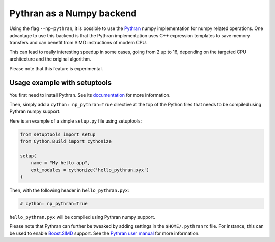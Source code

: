 .. highlight:: python

.. _numpy-pythran:

**************************
Pythran as a Numpy backend
**************************

Using the flag ``--np-pythran``, it is possible to use the `Pythran`_ numpy
implementation for numpy related operations. One advantage to use this backend
is that the Pythran implementation uses C++ expression templates to save memory
transfers and can benefit from SIMD instructions of modern CPU.

This can lead to really interesting speedup in some cases, going from 2 up to
16, depending on the targeted CPU architecture and the original algorithm.

Please note that this feature is experimental.

Usage example with setuptools
-----------------------------

You first need to install Pythran. See its `documentation
<https://pythran.readthedocs.io/>`_ for more information.

Then, simply add a ``cython: np_pythran=True`` directive at the top of the
Python files that needs to be compiled using Pythran numpy support.

Here is an example of a simple ``setup.py`` file using setuptools:

.. code::

  from setuptools import setup
  from Cython.Build import cythonize

  setup(
      name = "My hello app",
      ext_modules = cythonize('hello_pythran.pyx')
  )

Then, with the following header in ``hello_pythran.pyx``:

.. code::

  # cython: np_pythran=True

``hello_pythran.pyx`` will be compiled using Pythran numpy support.

Please note that Pythran can further be tweaked by adding settings in the
``$HOME/.pythranrc`` file. For instance, this can be used to enable `Boost.SIMD`_ support.
See the `Pythran user manual
<https://pythran.readthedocs.io/en/latest/MANUAL.html#customizing-your-pythranrc>`_ for
more information.

.. _Pythran: https://github.com/serge-sans-paille/pythran
.. _Boost.SIMD: https://github.com/NumScale/boost.simd
